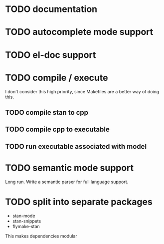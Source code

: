 * TODO documentation
* TODO autocomplete mode support
* TODO el-doc support
* TODO compile / execute

I don't consider this high priority, since Makefiles are a better
way of doing this.

** TODO compile stan to cpp
** TODO compile cpp to executable
** TODO run executable associated with model
* TODO semantic mode support

Long run. Write a semantic parser for full language support.
* 

* TODO split into separate packages

- stan-mode
- stan-snippets
- flymake-stan

This makes dependencies modular
